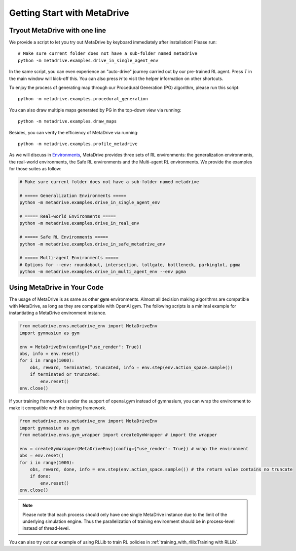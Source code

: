 .. _getting_start:

#############################
Getting Start with MetaDrive
#############################

Tryout MetaDrive with one line
###############################

We provide a script to let you try out MetaDrive by keyboard immediately after installation! Please run::

    # Make sure current folder does not have a sub-folder named metadrive
    python -m metadrive.examples.drive_in_single_agent_env

In the same script, you can even experience an "auto-drive" journey carried out by our pre-trained RL agent. Press `T` in the main window will kick-off this.
You can also press `H` to visit the helper information on other shortcuts.


To enjoy the process of generating map through our Procedural Generation (PG) algorithm, please run this script::

    python -m metadrive.examples.procedural_generation


You can also draw multiple maps generated by PG in the top-down view via running::

    python -m metadrive.examples.draw_maps


Besides, you can verify the efficiency of MetaDrive via running::

    python -m metadrive.examples.profile_metadrive


As we will discuss in `Environments <rl_environments.html>`_, MetaDrive provides three sets of RL environments: the generalization environments, the real-world environments, the Safe RL environments and the Multi-agent RL environments.
We provide the examples for those suites as follow:

.. code-block::

    # Make sure current folder does not have a sub-folder named metadrive

    # ===== Generalization Environments =====
    python -m metadrive.examples.drive_in_single_agent_env

    # ===== Real-world Environments =====
    python -m metadrive.examples.drive_in_real_env

    # ===== Safe RL Environments =====
    python -m metadrive.examples.drive_in_safe_metadrive_env

    # ===== Multi-agent Environments =====
    # Options for --env: roundabout, intersection, tollgate, bottleneck, parkinglot, pgma
    python -m metadrive.examples.drive_in_multi_agent_env --env pgma



Using MetaDrive in Your Code
#############################

The usage of MetaDrive is as same as other **gym** environments.
Almost all decision making algorithms are compatible with MetaDrive, as long as they are compatible with OpenAI gym.
The following scripts is a minimal example for instantiating a MetaDrive environment instance.

.. code-block:: python

    from metadrive.envs.metadrive_env import MetaDriveEnv
    import gymnasium as gym

    env = MetaDriveEnv(config={"use_render": True})
    obs, info = env.reset()
    for i in range(1000):
        obs, reward, terminated, truncated, info = env.step(env.action_space.sample())
        if terminated or truncated:
            env.reset()
    env.close()

If your training framework is under the support of openai.gym instead of gymnasium, you can wrap the environment to make
it compatible with the training framework.

.. code-block:: python

    from metadrive.envs.metadrive_env import MetaDriveEnv
    import gymnasium as gym
    from metadrive.envs.gym_wrapper import createGymWrapper # import the wrapper

    env = createGymWrapper(MetaDriveEnv)(config={"use_render": True}) # wrap the environment
    obs = env.reset()
    for i in range(1000):
        obs, reward, done, info = env.step(env.action_space.sample()) # the return value contains no truncate
        if done:
            env.reset()
    env.close()


.. Note:: Please note that each process should only have one single MetaDrive instance due to the limit of the underlying simulation engine.
    Thus the parallelization of training environment should be in process-level instead of thread-level.

You can also try out our example of using RLLib to train RL policies in :ref:`training_with_rllib:Training with RLLib`.